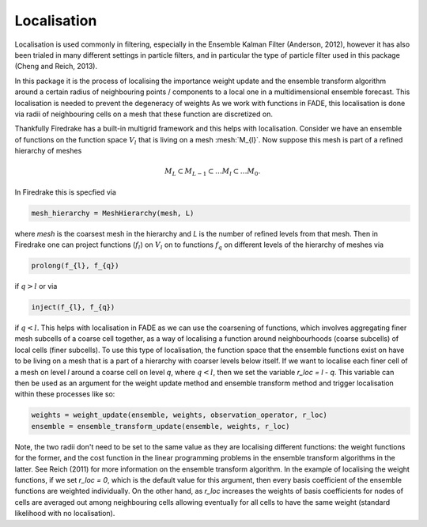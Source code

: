 .. _localisation:

Localisation
============

Localisation is used commonly in filtering, especially in the Ensemble Kalman Filter (Anderson, 2012),
however it has also been trialed in many different settings in particle filters, and in particular the
type of particle filter used in this package (Cheng and Reich, 2013).

In this package it is the process of localising the importance weight update and the ensemble
transform algorithm around a certain radius of neighbouring points / components to a local one in
a multidimensional ensemble forecast. This localisation is needed to prevent the degeneracy of
weights As we work with functions in FADE, this localisation is done via radii of neighbouring cells on
a mesh that these function are discretized on.

Thankfully Firedrake has a built-in multigrid framework and this helps with localisation. Consider we
have an ensemble of functions on the function space :math:`V_{l}` that is living on a mesh
:mesh:`M_{l}`. Now suppose this mesh is part of a refined hierarchy of meshes

.. math:: M_{L} \subset M_{L-1} \subset \dots M_{l} \subset \dots M_{0}.

In Firedrake this is specfied via

.. code::
    
    mesh_hierarchy = MeshHierarchy(mesh, L)

where `mesh` is the coarsest mesh in the hierarchy and `L` is the number of refined levels from that
mesh. Then in Firedrake one can project functions (:math:`f_{l}`) on :math:`V_{l}` on to functions
:math:`f_{q}` on different levels of the hierarchy of meshes via

.. code::
    
    prolong(f_{l}, f_{q})

if :math:`q>l` or via

.. code::
    
   inject(f_{l}, f_{q})

if :math:`q<l`. This helps with localisation in FADE as we can use the coarsening of functions,
which involves aggregating finer mesh subcells of a coarse cell together, as a way of localising a
function around neighbourhoods (coarse subcells) of local cells (finer subcells). To use this type
of localisation, the function space that the ensemble functions exist on have to be living on a mesh
that is a part of a hierarchy with coarser levels below itself. If we want to localise each finer
cell of a mesh on level `l` around a coarse cell on level `q`, where :math:`q<l`, then we set the
variable `r_loc = l - q`. This variable can then be used as an argument for the weight update method and 
ensemble transform method and trigger localisation within these processes like so:

.. code::
    
    weights = weight_update(ensemble, weights, observation_operator, r_loc)
    ensemble = ensemble_transform_update(ensemble, weights, r_loc)

Note, the two radii don't need to be set to the same value as they are localising different functions:
the weight functions for the former, and the cost function in the linear programming problems in the
ensemble transform algorithms in the latter. See Reich (2011) for more information on the ensemble transform
algorithm. In the example of localising the weight functions, if we set `r_loc = 0`, which is the default
value for this argument, then every basis coefficient of the ensemble functions are weighted individually.
On the other hand, as `r_loc` increases the weights of basis coefficients for nodes of cells are averaged out
among neighbouring cells allowing eventually for all cells to have the same weight (standard likelihood
with no localisation).
